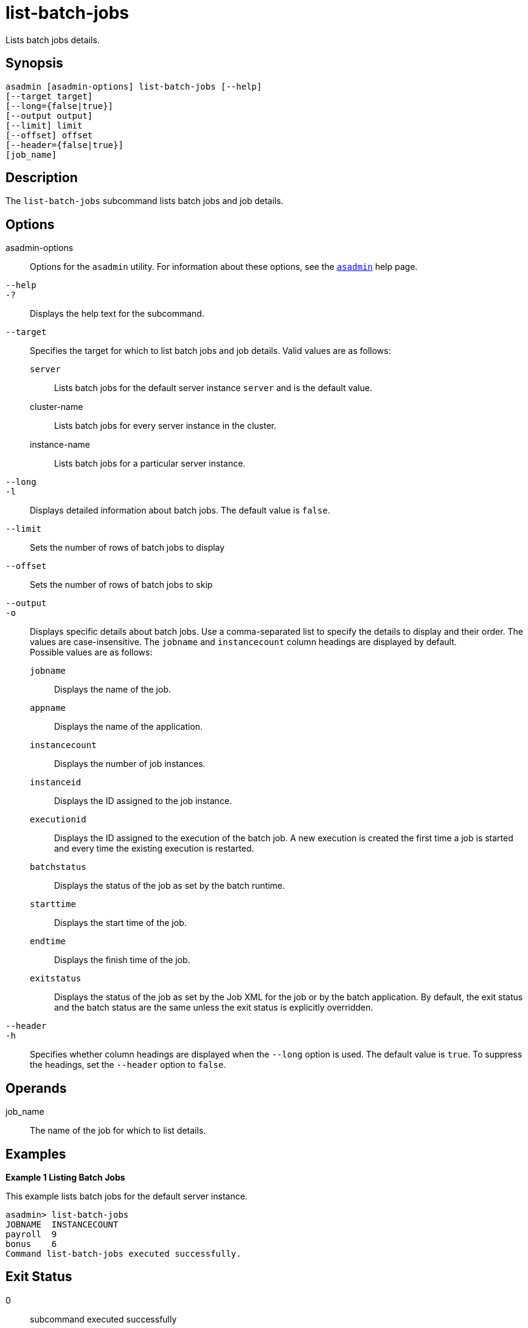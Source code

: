 [[list-batch-jobs]]
= list-batch-jobs

Lists batch jobs details.

[[synopsis]]
== Synopsis

[source,shell]
----
asadmin [asadmin-options] list-batch-jobs [--help]
[--target target]
[--long={false|true}]
[--output output]
[--limit] limit
[--offset] offset
[--header={false|true}]
[job_name]
----

[[description]]
== Description

The `list-batch-jobs` subcommand lists batch jobs and job details.

[[options]]
== Options

asadmin-options::
  Options for the `asadmin` utility. For information about these options, see the xref:Technical Documentation/Payara Server Documentation/Command Reference/asadmin.adoc#asadmin-1m[`asadmin`] help page.
`--help`::
`-?`::
  Displays the help text for the subcommand.
`--target`::
  Specifies the target for which to list batch jobs and job details. Valid values are as follows: +
  `server`;;
    Lists batch jobs for the default server instance `server` and is the default value.
  cluster-name;;
    Lists batch jobs for every server instance in the cluster.
  instance-name;;
    Lists batch jobs for a particular server instance.
`--long`::
`-l`::
  Displays detailed information about batch jobs. The default value is `false`.
`--limit`::
Sets the number of rows of batch jobs to display
`--offset`::
Sets the number of rows of batch jobs to skip
`--output`::
`-o`::
  Displays specific details about batch jobs. Use a comma-separated list to specify the details to display and their order. The values are
  case-insensitive. The `jobname` and `instancecount` column headings are displayed by default. +
  Possible values are as follows: +
  `jobname`;;
    Displays the name of the job.
  `appname`;;
    Displays the name of the application.
  `instancecount`;;
    Displays the number of job instances.
  `instanceid`;;
    Displays the ID assigned to the job instance.
  `executionid`;;
    Displays the ID assigned to the execution of the batch job. A new execution is created the first time a job is started and every time the existing execution is restarted.
  `batchstatus`;;
    Displays the status of the job as set by the batch runtime.
  `starttime`;;
    Displays the start time of the job.
  `endtime`;;
    Displays the finish time of the job.
  `exitstatus`;;
    Displays the status of the job as set by the Job XML for the job or by the batch application. By default, the exit status and the batch
    status are the same unless the exit status is explicitly overridden.
`--header`::
`-h`::
  Specifies whether column headings are displayed when the `--long` option is used. The default value is `true`. To suppress the headings, set the `--header` option to `false`.

[[operands]]
== Operands

job_name::
  The name of the job for which to list details.

[[examples]]
== Examples

*Example 1 Listing Batch Jobs*

This example lists batch jobs for the default server instance.

[source,shell]
----
asadmin> list-batch-jobs
JOBNAME  INSTANCECOUNT 
payroll  9
bonus    6
Command list-batch-jobs executed successfully.
----

[[exit-status]]
== Exit Status

0::
  subcommand executed successfully
1::
  error in executing the subcommand

*See Also*

* xref:Technical Documentation/Payara Server Documentation/Command Reference/asadmin.adoc#asadmin-1m[`asadmin`],
* xref:Technical Documentation/Payara Server Documentation/Command Reference/list-batch-job-executions.adoc#list-batch-job-executions[`list-batch-job-executions`],
* xref:Technical Documentation/Payara Server Documentation/Command Reference/list-batch-job-steps.adoc#list-batch-job-steps[`list-batch-job-steps`],
* xref:Technical Documentation/Payara Server Documentation/Command Reference/list-batch-runtime-configuration.adoc#list-batch-runtime-configuration[`list-batch-runtime-configuration`],
* xref:Technical Documentation/Payara Server Documentation/Command Reference/set-batch-runtime-configuration.adoc#set-batch-runtime-configuration[`set-batch-runtime-configuration`]


